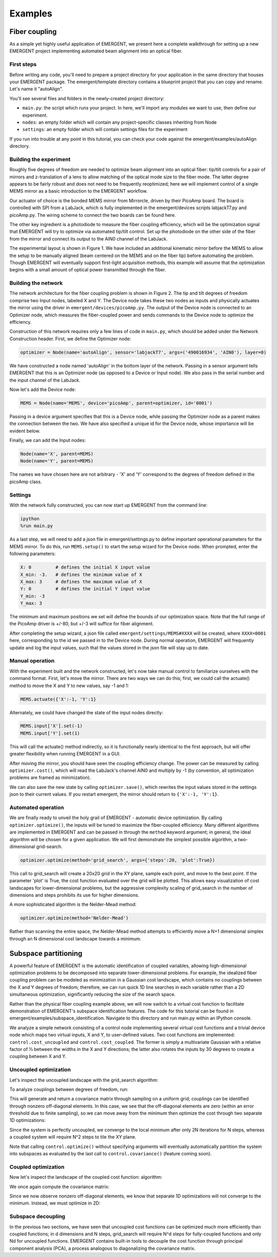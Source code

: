 ##############
Examples
##############

Fiber coupling
----------------

As a simple yet highly useful application of EMERGENT, we present here a complete walkthrough for setting up a new EMERGENT project implementing automated beam alignment into an optical fiber.

First steps
~~~~~~~~~~~~~
Before writing any code, you'll need to prepare a project directory for your application in the same directory that houses your EMERGENT package. The emergent/template directory contains a blueprint project that you can copy and rename. Let's name it "autoAlign".

You'll see several files and folders in the newly-created project directory:

* ``main.py``: the script which runs your project. In here, we'll import any modules we want to use, then define our experiment.
* ``nodes``: an empty folder which will contain any project-specific classes inheriting from Node
* ``settings``: an empty folder which will contain settings files for the experiment

If you run into trouble at any point in this tutorial, you can check your code against the emergent/examples/autoAlign directory.

Building the experiment
~~~~~~~~~~~~~~~~~~~~~~~~~
Roughly five degrees of freedom are needed to optimize beam alignment into an optical fiber: tip/tilt controls for a pair of mirrors and z-translation of a lens to allow matching of the optical mode size to the fiber mode. The latter degree appears to be fairly robust and does not need to be frequently reoptimized; here we will implement control of a single MEMS mirror as a basic introduction to the EMERGENT workflow.

Our actuator of choice is the bonded MEMS mirror from Mirrorcle, driven by their PicoAmp board. The board is controlled with SPI from a LabJack, which is fully implemented in the emergent/devices scripts labjackT7.py and picoAmp.py. The wiring scheme to connect the two boards can be found here.

The other key ingredient is a photodiode to measure the fiber coupling efficiency, which will be the optimization signal that EMERGENT will try to optimize via automated tip/tilt control. Set up the photodiode on the other side of the fiber from the mirror and connect its output to the AIN0 channel of the LabJack.

The experimental layout is shown in Figure 1. We have included an additional kinematic mirror before the MEMS to allow the setup to be manually aligned (beam centered on the MEMS and on the fiber tip) before automating the problem. Though EMERGENT will eventually support first-light acquisition methods, this example will assume that the optimization begins with a small amount of optical power transmitted through the fiber.

Building the network
~~~~~~~~~~~~~~~~~~~~~~
The network architecture for the fiber coupling problem is shown in Figure 2. The tip and tilt degrees of freedom comprise two Input nodes, labeled X and Y. The Device node takes these two nodes as inputs and physically actuates the mirror using the driver in ``emergent/devices/picoAmp.py``. The output of the Device node is connected to an Optimizer node, which measures the fiber-coupled power and sends commands to the Device node to optimize the efficiency.

Construction of this network requires only a few lines of code in ``main.py``, which should be added under the Network Construction header. First, we define the Optimizer node:

.. code-block:: python

   optimizer = Node(name='autoAlign', sensor='labjackT7', args=('490016934', 'AIN0'), layer=0)

We have constructed a node named 'autoAlign' in the bottom layer of the network. Passing in a sensor argument tells EMERGENT that this is an Optimizer node (as opposed to a Device or Input node). We also pass in the serial number and the input channel of the LabJack.

Now let's add the Device node:

.. code-block:: python

   MEMS = Node(name='MEMS', device='picoAmp', parent=optimizer, id='0001')

Passing in a device argument specifies that this is a Device node, while passing the Optimizer node as a parent makes the connection between the two. We have also specified a unique id for the Device node, whose importance will be evident below.

Finally, we can add the Input nodes:

.. code-block:: python

   Node(name='X', parent=MEMS)
   Node(name='Y', parent=MEMS)

The names we have chosen here are not arbitrary - 'X' and 'Y' correspond to the degrees of freedom defined in the picoAmp class.

Settings
~~~~~~~~~~~
With the network fully constructed, you can now start up EMERGENT from the command line:

.. code-block :: python

   ipython
   %run main.py

As a last step, we will need to add a json file in emergent/settings.py to define important operational parameters for the MEMS mirror. To do this, run ``MEMS.setup()`` to start the setup wizard for the Device node. When prompted, enter the following parameters:

.. code-block :: python

   X: 0         # defines the initial X input value
   X_min: -3.   # defines the minimum value of X
   X_max: 3     # defines the maximum value of X
   Y: 0         # defines the initial Y input value
   Y_min: -3
   Y_max: 3

The minimum and maximum positions we set will define the bounds of our optimization space. Note that the full range of the PicoAmp driver is +/-80, but +/-3 will suffice for fiber alignment.

After completing the setup wizard, a json file called ``emergent/settings/MEMS#XXXX`` will be created, where ``XXXX=0001`` here, corresponding to the id we passed in to the Device node. During normal operation, EMERGENT will frequently update and log the input values, such that the values stored in the json file will stay up to date.

Manual operation
~~~~~~~~~~~~~~~~~~
With the experiment built and the network constructed, let's now take manual control to familiarize ourselves with the command format. First, let's move the mirror. There are two ways we can do this; first, we could call the actuate() method to move the X and Y to new values, say -1 and 1:

.. code-block :: python

   MEMS.actuate({'X':-1, 'Y':1}

Alternately, we could have changed the state of the input nodes directly:

.. code-block :: python

   MEMS.input['X'].set(-1)
   MEMS.input['Y'].set(1)

This will call the actuate() method indirectly, so it is functionally nearly identical to the first approach, but will offer greater flexibility when running EMERGENT in a GUI.

After moving the mirror, you should have seen the coupling efficiency change. The power can be measured by calling ``optimizer.cost()``, which will read the LabJack's channel AIN0 and multiply by -1 (by convention, all optimization problems are framed as minimization).

We can also save the new state by calling ``optimizer.save()``, which rewrites the input values stored in the settings json to their current values. If you restart emergent, the mirror should return to ``{'X':-1, 'Y':1}``.


Automated operation
~~~~~~~~~~~~~~~~~~~~~~
We are finally ready to unveil the holy grail of EMERGENT - automatic device optimization. By calling ``optimizer.optimize()``, the inputs will be tuned to maximize the fiber-coupled efficiency. Many different algorithms are implemented in EMERGENT and can be passed in through the ``method`` keyword argument; in general, the ideal algorithm will be chosen for a given application. We will first demonstrate the simplest possible algorithm, a two-dimensional grid-search.

.. code-block :: python

   optimizer.optimize(method='grid_search', args={'steps':20, 'plot':True})

This call to grid_search will create a 20x20 grid in the XY plane, sample each point, and move to the best point. If the parameter 'plot' is True, the cost function evaluated over the grid will be plotted. This allows easy visualization of cost landscapes for lower-dimensional problems, but the aggressive complexity scaling of grid_search in the number of dimensions and steps prohibits its use for higher dimensions.

A more sophisticated algorithm is the Nelder-Mead method:

.. code-block :: python

   optimizer.optimize(method='Nelder-Mead')
Rather than scanning the entire space, the Nelder-Mead method attempts to efficiently move a N+1 dimensional simplex through an N dimensional cost landscape towards a minimum.


Subspace partitioning
----------------------
A powerful feature of EMERGENT is the automatic identification of coupled variables, allowing high-dimensional optimization problems to be decomposed into separate lower-dimensional problems. For example, the idealized fiber coupling problem can be modeled as minimization in a Gaussian cost landscape, which contains no couplings between the X and Y degrees of freedom; therefore, we can run quick 1D line searches in each variable rather than a 2D simultaneous optimization, significantly reducing the size of the search space.

Rather than the physical fiber coupling example above, we will now switch to a virtual cost function to facilitate demonstration of EMERGENT's subspace identification features. The code for this tutorial can be found in emergent/examples/subspace_identification. Navigate to this directory and run main.py within an IPython console.

We analyze a simple network consisting of a control node implementing several virtual cost functions and a trivial device node which maps two virtual inputs, X and Y, to user-defined values. Two cost functions are implemented: ``control.cost_uncoupled`` and ``control.cost_coupled``. The former is simply a multivariate Gaussian with a relative factor of ½ between the widths in the X and Y directions; the latter also rotates the inputs by 30 degrees to create a coupling between X and Y.

Uncoupled optimization
~~~~~~~~~~~~~~~~~~~~~~~~
Let's inspect the uncoupled landscape with the grid_search algorithm:

.. code-block : python
   control.optimize(method='grid_search', cost=control.cost_uncoupled, args={'plot':True})

To analyze couplings between degrees of freedom, run:

.. code-block :: python
   control.covariance(cost = control.cost_uncoupled, method='grid_search')

This will generate and return a covariance matrix through sampling on a uniform grid; couplings can be identified through nonzero off-diagonal elements. In this case, we see that the off-diagonal elements are zero (within an error threshold due to finite sampling), so we can move away from the minimum then optimize the cost through two separate 1D optimizations:

.. code-block :: python
   control.actuate({'X':0, 'Y':0})
   control.optimize(method='grid_search', inputs = ['X'], cost = control.cost_uncoupled)
   control.optimize(method='grid_search', inputs = ['Y'], cost = control.cost_uncoupled)

Since the system is perfectly uncoupled, we converge to the local minimum after only 2N iterations for N steps, whereas a coupled system will require N^2 steps to tile the XY plane.

Note that calling ``control.optimize()`` without specifying arguments will eventually automatically partition the system into subspaces as evaluated by the last call to ``control.covariance()`` (feature coming soon).

Coupled optimization
~~~~~~~~~~~~~~~~~~~~~~~
Now let's inspect the landscape of the coupled cost function:
algorithm:

.. code-block : python
   control.optimize(method='grid_search', cost=control.cost_coupled, args={'plot':True})

We once again compute the covariance matrix:

.. code-block :: python
   control.covariance(cost = control.cost_coupled, method='grid_search')

Since we now observe nonzero off-diagonal elements, we know that separate 1D optimizations will not converge to the minimum. Instead, we must optimize in 2D:

.. code-block :: python
   control.actuate({'X':0, 'Y':0})
   control.optimize(method='grid_search', inputs = ['X'], cost = control.cost_coupled)

Subspace decoupling
~~~~~~~~~~~~~~~~~~~~
In the previous two sections, we have seen that uncoupled cost functions can be optimized much more efficiently than coupled functions; in d dimensions and N steps, grid_search will require N^d steps for fully-coupled functions and only Nd for uncoupled functions. EMERGENT contains built-in tools to decouple the cost function through principal component analysis (PCA), a process analogous to diagonalizing the covariance matrix.
